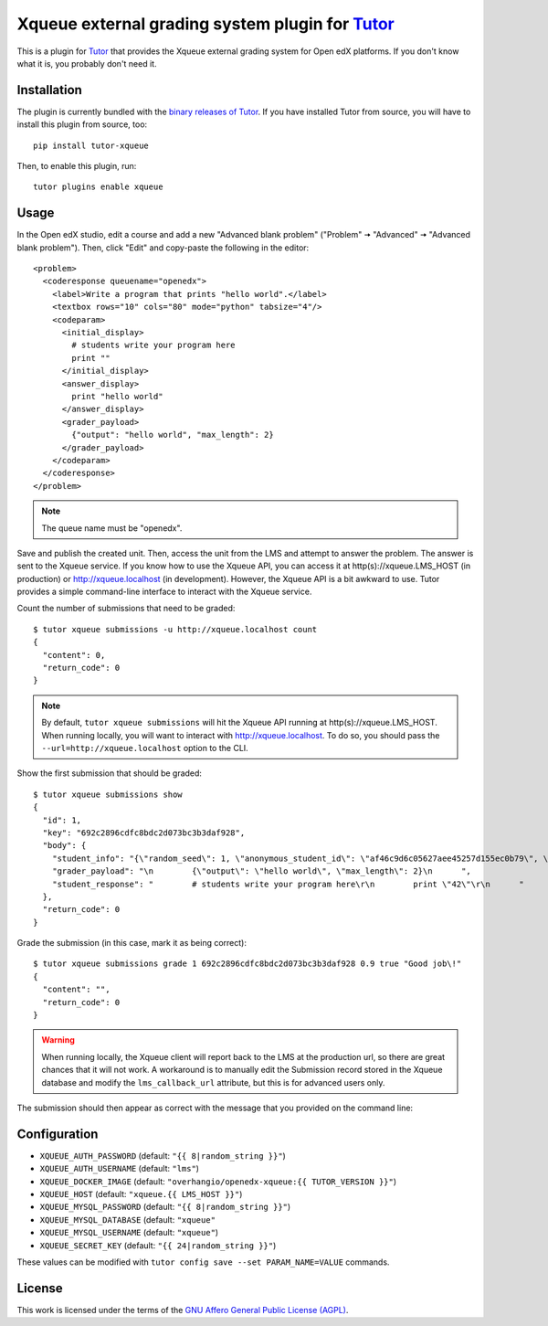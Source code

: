 Xqueue external grading system plugin for `Tutor <https://docs.tutor.overhang.io>`_
===================================================================================

This is a plugin for `Tutor <https://docs.tutor.overhang.io>`_ that provides the Xqueue external grading system for Open edX platforms. If you don't know what it is, you probably don't need it.

Installation
------------

The plugin is currently bundled with the `binary releases of Tutor <https://github.com/overhangio/tutor/releases>`__. If you have installed Tutor from source, you will have to install this plugin from source, too::
  
    pip install tutor-xqueue

Then, to enable this plugin, run::
  
    tutor plugins enable xqueue

Usage
-----

In the Open edX studio, edit a course and add a new "Advanced blank problem" ("Problem" 🠆 "Advanced" 🠆  "Advanced blank problem"). Then, click "Edit" and copy-paste the following in the editor::


    <problem>
      <coderesponse queuename="openedx">
        <label>Write a program that prints "hello world".</label>
        <textbox rows="10" cols="80" mode="python" tabsize="4"/>
        <codeparam>
          <initial_display>
            # students write your program here
            print ""
          </initial_display>
          <answer_display>
            print "hello world"
          </answer_display>
          <grader_payload>
            {"output": "hello world", "max_length": 2}
          </grader_payload>
        </codeparam>
      </coderesponse>
    </problem>

.. note::
    The queue name must be "openedx".

Save and publish the created unit. Then, access the unit from the LMS and attempt to answer the problem. The answer is sent to the Xqueue service. If you know how to use the Xqueue API, you can access it at http(s)://xqueue.LMS_HOST (in production) or http://xqueue.localhost (in development). However, the Xqueue API is a bit awkward to use. Tutor provides a simple command-line interface to interact with the Xqueue service.

Count the number of submissions that need to be graded::
    
    $ tutor xqueue submissions -u http://xqueue.localhost count
    {
      "content": 0,
      "return_code": 0
    }

.. note::
    By default, ``tutor xqueue submissions`` will hit the Xqueue API running at http(s)://xqueue.LMS_HOST. When running locally, you will want to interact with http://xqueue.localhost. To do so, you should pass the ``--url=http://xqueue.localhost`` option to the CLI.

Show the first submission that should be graded::

    $ tutor xqueue submissions show
    {                                    
      "id": 1,                                                                                                           
      "key": "692c2896cdfc8bdc2d073bc3b3daf928",                    
      "body": {                                                                                                            
        "student_info": "{\"random_seed\": 1, \"anonymous_student_id\": \"af46c9d6c05627aee45257d155ec0b79\", \"submission_time\": \"20200504101653\"}",
        "grader_payload": "\n        {\"output\": \"hello world\", \"max_length\": 2}\n      ",       
        "student_response": "        # students write your program here\r\n        print \"42\"\r\n      "
      },                                                                                            
      "return_code": 0                                         
    }                                                                                              

Grade the submission (in this case, mark it as being correct)::

    $ tutor xqueue submissions grade 1 692c2896cdfc8bdc2d073bc3b3daf928 0.9 true "Good job\!"
    {
      "content": "",
      "return_code": 0
    }

.. warning::
    When running locally, the Xqueue client will report back to the LMS at the production url, so there are great chances that it will not work. A workaround is to manually edit the Submission record stored in the Xqueue database and modify the ``lms_callback_url`` attribute, but this is for advanced users only.

The submission should then appear as correct with the message that you provided on the command line:

.. image:: https://github.com/overhangio/tutor-xqueue/raw/master/screenshots/correctanswer.png
  :alt: Correct answer
  :align: center

Configuration
-------------

- ``XQUEUE_AUTH_PASSWORD`` (default: ``"{{ 8|random_string }}"``)
- ``XQUEUE_AUTH_USERNAME`` (default: ``"lms"``)
- ``XQUEUE_DOCKER_IMAGE`` (default: ``"overhangio/openedx-xqueue:{{ TUTOR_VERSION }}"``)
- ``XQUEUE_HOST`` (default: ``"xqueue.{{ LMS_HOST }}"``)
- ``XQUEUE_MYSQL_PASSWORD`` (default: ``"{{ 8|random_string }}"``)
- ``XQUEUE_MYSQL_DATABASE`` (default: ``"xqueue"``
- ``XQUEUE_MYSQL_USERNAME`` (default: ``"xqueue"``)
- ``XQUEUE_SECRET_KEY`` (default: ``"{{ 24|random_string }}"``)

These values can be modified with ``tutor config save --set PARAM_NAME=VALUE`` commands.

License
-------

This work is licensed under the terms of the `GNU Affero General Public License (AGPL) <https://github.com/overhangio/tutor-xqueue/blob/master/LICENSE.txt>`_.
